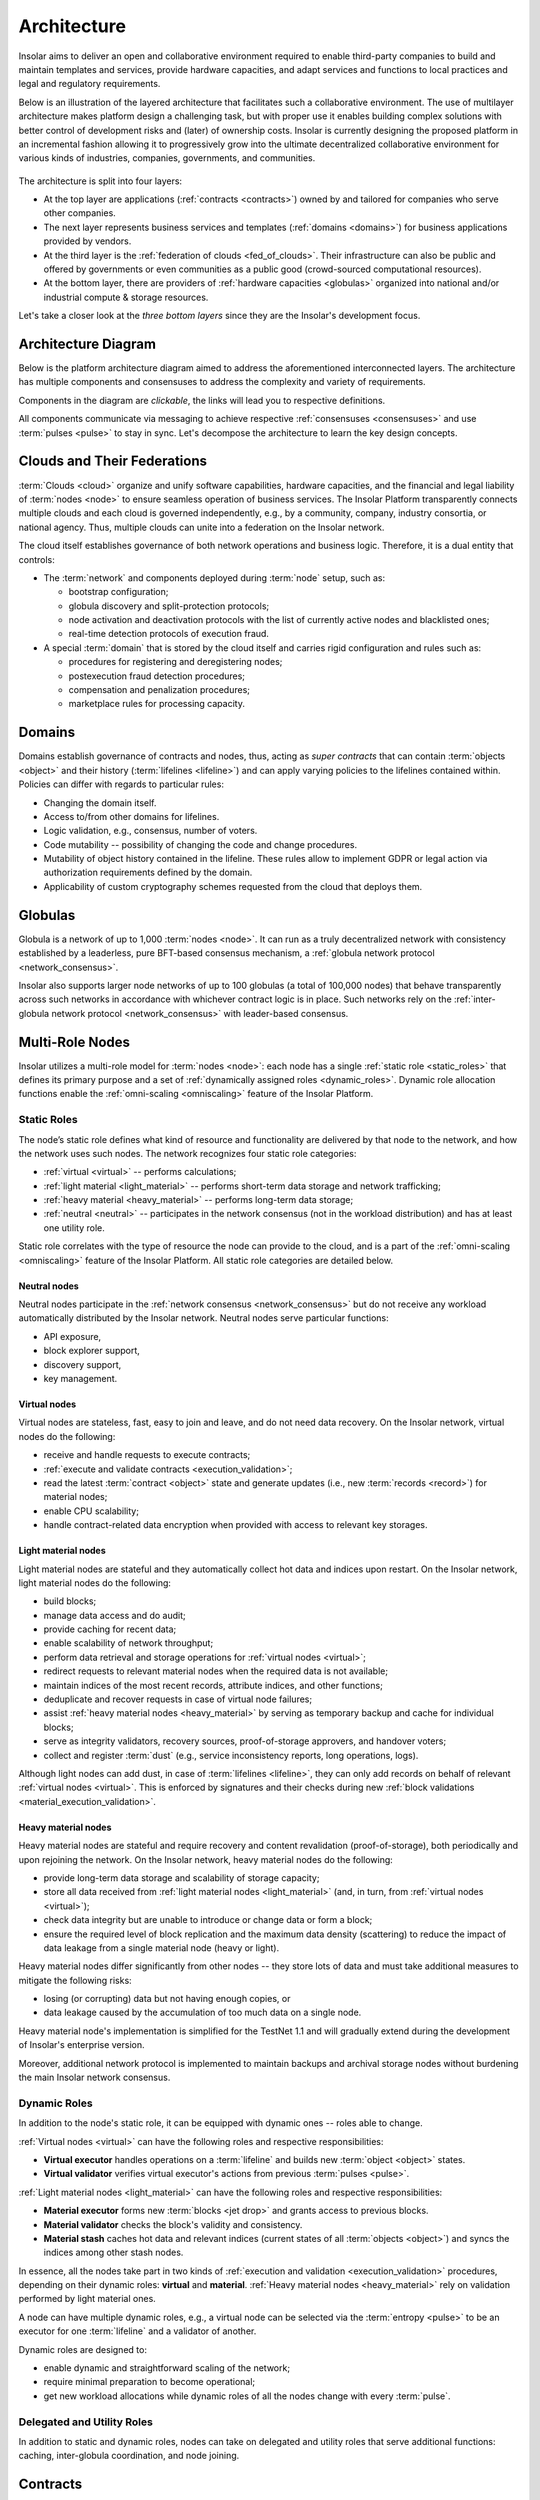 .. _architecture:

============
Architecture
============

Insolar aims to deliver an open and collaborative environment required to enable third-party companies to build and maintain templates and services, provide hardware capacities, and adapt services and functions to local practices and legal and regulatory requirements.

Below is an illustration of the layered architecture that facilitates such a collaborative environment. The use of multilayer architecture makes platform design a challenging task, but with proper use it enables building complex solutions with better control of development risks and (later) of ownership costs. Insolar is currently designing the proposed platform in an incremental fashion allowing it to progressively grow into the ultimate decentralized collaborative environment for various kinds of industries, companies, governments, and communities.

.. figure:: imgs/layers.png
    :align: center
    :alt: Layers of the Insolar Blockchain
    :figclass: align-center

The architecture is split into four layers:

* At the top layer are applications (:ref:`contracts <contracts>`) owned by and tailored for companies who serve other companies.
* The next layer represents business services and templates (:ref:`domains <domains>`) for business applications provided by vendors.
* At the third layer is the :ref:`federation of clouds <fed_of_clouds>`. Their infrastructure can also be public and offered by governments or even communities as a public good (crowd-sourced computational resources).
* At the bottom layer, there are providers of :ref:`hardware capacities <globulas>` organized into national and/or industrial compute & storage resources.

Let's take a closer look at the *three bottom layers* since they are the Insolar's development focus.

.. _key_design_concepts:

Architecture Diagram
--------------------

Below is the platform architecture diagram aimed to address the aforementioned interconnected layers. The architecture has multiple components and consensuses to address the complexity and variety of requirements.

Components in the diagram are *clickable*, the links will lead you to respective definitions.

.. uml::

   scale 750 width

   skinparam shadowing false
   skinparam backgroundColor transparent
   skinparam rectangle { 
     backgroundColor transparent
   }
   skinparam frame {
     backgroundColor transparent
   }
   
   together {
    cloud "[[../architecture.html#pulsar-consensus Pulsar consensus]]" as pcon {
      together {
        collections Pulsars [[../architecture.html#pulsars]]
      }
    }
    cloud "[[../architecture.html#fed-of-clouds Cloud n+1]]" as cloudnext {
      together {
        control "[[../architecture.html#network-consensus Network consensus\n& message bus]]" as nextnet
      }
      together {
        package "[[../architecture.html#domains Domain b]]" as domb {
          frame "[[../architecture.html#contracts Contract b]]" as cntrctb {
            card "Service b"
          }
        }
        package "[[../architecture.html#domains Domain a]]" as doma {
          frame "[[../architecture.html#contracts Contract a]]" as cntrcta {
            card "Service a"
          }
        }
        cntrctb -[hidden]d- nextnet
        cntrcta -[hidden]d- nextnet
      }
      [Pulsars] -u-> nextnet : pulses
    }
   }
   cloud "[[../architecture.html#fed-of-clouds Cloud n]]" as cloudn {
     together {
      package "[[../architecture.html#domains Domain n]]" as domn {
        frame "[[../architecture.html#contracts Contract n+1]]" as cntrctnext {
          card "Service n+1"
        }
        frame "[[../architecture.html#contracts Contract n]]" as cntrctn {
          card "Service n"
        }
      }
      }
      package "[[../architecture.html#globulas Network globulas]]" as globula {
        node "[[../architecture.html#virtual Virtual nodes]]" as vn {
            card vcard [
              - Generation handling
              - Transacting
              - CPU scaling
            ]
        }
        node "[[../architecture.html#light-material Light material nodes]]" as ln {
            card lcard [
              - Short-term storage
              - Traffic scaling
              - Block Building
            ]
        }
        node "[[../architecture.html#heavy-material Heavy material nodes]]" as hn {
            card hcard [
              - Long-term storage
              - Replication & recovery
              - Storage scaling
            ]
        }
     }
     together {
     control "[[../architecture.html#network-consensus Network consensus\n& message bus]]" as net
     database "[[../architecture.html#ledger Ledger]]" as db {
        frame "[[../architecture.html#storage-consensus Storage consensus & validation]]" {
        rectangle ldgr [
          ....
          - Permissions
          ....
          - Integrity & replication
          ....
          - Jets, lifelines & records
        ]
        }
     }
     node "[[../architecture.html#execution-validation Processing]]" as process {
        frame "[[../architecture.html#logic-consensus Logic consensus & validation]]" {
        rectangle proc [
          ....
          - Compilers
          ....
          - Artifact cache
          ....
          - Security context
          ....
          - Distributed tx management
        ]
        }
     }
     }
     domn -[hidden]- globula
     vcard -[hidden]d- lcard
     lcard -[hidden]d- hcard
     net -[hidden]d- process
     proc <-d-> net : data & code
     net <-d-> ldgr : data & code
     net -[hidden]r- ln
     db -[hidden]r- hn
     process -[hidden]d- net
     proc -[hidden]r- vn
     [Pulsars] -r-> net: pulses
     net <-> nextnet : messages
     domb -[hidden]- net
     domb -[hidden]r- domn
     domb -[hidden]r- proc
     domb -[hidden]r- net
   }

All components communicate via messaging to achieve respective :ref:`consensuses <consensuses>` and use :term:`pulses <pulse>` to stay in sync. Let's decompose the architecture to learn the key design concepts.

.. _fed_of_clouds:

Clouds and Their Federations
----------------------------

:term:`Clouds <cloud>` organize and unify software capabilities, hardware capacities, and the financial and legal liability of :term:`nodes <node>` to ensure seamless operation of business services. The Insolar Platform transparently connects multiple clouds and each cloud is governed independently, e.g., by a community, company, industry consortia, or national agency. Thus, multiple clouds can unite into a federation on the Insolar network. 

The cloud itself establishes governance of both network operations and business logic. Therefore, it is a dual entity that controls:

* The :term:`network` and components deployed during :term:`node` setup, such as: 

  * bootstrap configuration; 
  * globula discovery and split-protection protocols;
  * node activation and deactivation protocols with the list of currently active nodes and blacklisted ones;
  * real-time detection protocols of execution fraud.

* A special :term:`domain` that is stored by the cloud itself and carries rigid configuration and rules such as:

  * procedures for registering and deregistering nodes;
  * postexecution fraud detection procedures;
  * compensation and penalization procedures;
  * marketplace rules for processing capacity.

.. _domains:

Domains
-------

Domains establish governance of contracts and nodes, thus, acting as *super contracts* that can contain :term:`objects <object>` and their history (:term:`lifelines <lifeline>`) and can apply varying policies to the lifelines contained within. Policies can differ with regards to particular rules:

* Changing the domain itself.
* Access to/from other domains for lifelines.
* Logic validation, e.g., consensus, number of voters.
* Code mutability -- possibility of changing the code and change procedures.
* Mutability of object history contained in the lifeline. These rules allow to implement GDPR or legal action via authorization requirements defined by the domain.
* Applicability of custom cryptography schemes requested from the cloud that deploys them.

.. _globulas:

Globulas
--------

Globula is a network of up to 1,000 :term:`nodes <node>`. It can run as a truly decentralized network with consistency established by a leaderless, pure BFT-based consensus mechanism, a :ref:`globula network protocol <network_consensus>`.

Insolar also supports larger node networks of up to 100 globulas (a total of 100,000 nodes) that behave transparently across such networks in accordance with whichever contract logic is in place. Such networks rely on the :ref:`inter-globula network protocol <network_consensus>` with leader-based consensus.

.. _multi_role_nodes:

Multi-Role Nodes
----------------

Insolar utilizes a multi-role model for :term:`nodes <node>`: each node has a single :ref:`static role <static_roles>` that defines its primary purpose and a set of :ref:`dynamically assigned roles <dynamic_roles>`. Dynamic role allocation functions enable the :ref:`omni-scaling <omniscaling>` feature of the Insolar Platform.

.. _static_roles:

Static Roles
~~~~~~~~~~~~

The node’s static role defines what kind of resource and functionality are delivered by that node to the network, and how the network uses such nodes. The network recognizes four static role categories:

* :ref:`virtual <virtual>` -- performs calculations;
* :ref:`light material <light_material>` -- performs short-term data storage and network trafficking;
* :ref:`heavy material <heavy_material>` -- performs long-term data storage;
* :ref:`neutral <neutral>` -- participates in the network consensus (not in the workload distribution) and has at least one utility role.

Static role correlates with the type of resource the node can provide to the cloud, and is a part of the :ref:`omni-scaling <omniscaling>` feature of the Insolar Platform. All static role categories are detailed below.

.. _neutral:

Neutral nodes
^^^^^^^^^^^^^

Neutral nodes participate in the :ref:`network consensus <network_consensus>` but do not receive any workload automatically distributed by the Insolar network. Neutral nodes serve particular functions:

* API exposure,
* block explorer support,
* discovery support,
* key management.

.. _virtual:

Virtual nodes
^^^^^^^^^^^^^

Virtual nodes are stateless, fast, easy to join and leave, and do not need data recovery. On the Insolar network, virtual nodes do the following:

* receive and handle requests to execute contracts;
* :ref:`execute and validate contracts <execution_validation>`;
* read the latest :term:`contract <object>` state and generate updates (i.e., new :term:`records <record>`) for material nodes;
* enable CPU scalability;
* handle contract-related data encryption when provided with access to relevant key storages.

.. _light_material:

Light material nodes
^^^^^^^^^^^^^^^^^^^^

Light material nodes are stateful and they automatically collect hot data and indices upon restart. On the Insolar network, light material nodes do the following:

* build blocks;
* manage data access and do audit;
* provide caching for recent data;
* enable scalability of network throughput;
* perform data retrieval and storage operations for :ref:`virtual nodes <virtual>`;
* redirect requests to relevant material nodes when the required data is not available;
* maintain indices of the most recent records, attribute indices, and other functions;
* deduplicate and recover requests in case of virtual node failures;
* assist :ref:`heavy material nodes <heavy_material>` by serving as temporary backup and cache for individual blocks;
* serve as integrity validators, recovery sources, proof-of-storage approvers, and handover voters;
* collect and register :term:`dust` (e.g., service inconsistency reports, long operations, logs).

Although light nodes can add dust, in case of :term:`lifelines <lifeline>`, they can only add records on behalf of relevant :ref:`virtual nodes <virtual>`. This is enforced by signatures and their checks during new :ref:`block validations <material_execution_validation>`.

.. _heavy_material:

Heavy material nodes
^^^^^^^^^^^^^^^^^^^^

Heavy material nodes are stateful and require recovery and content revalidation (proof-of-storage), both periodically and upon rejoining the network. On the Insolar network, heavy material nodes do the following:

* provide long-term data storage and scalability of storage capacity;
* store all data received from :ref:`light material nodes <light_material>` (and, in turn, from :ref:`virtual nodes <virtual>`);
* check data integrity but are unable to introduce or change data or form a block;
* ensure the required level of block replication and the maximum data density (scattering) to reduce the impact of data leakage from a single material node (heavy or light).

Heavy material nodes differ significantly from other nodes -- they store lots of data and must take additional measures to mitigate the following risks:

* losing (or corrupting) data but not having enough copies, or
* data leakage caused by the accumulation of too much data on a single node.

Heavy material node's implementation is simplified for the TestNet 1.1 and will gradually extend during the development of Insolar's enterprise version.

Moreover, additional network protocol is implemented to maintain backups and archival storage nodes without burdening the main Insolar network consensus.

.. _dynamic_roles:

Dynamic Roles
~~~~~~~~~~~~~

In addition to the node's static role, it can be equipped with dynamic ones -- roles able to change.

:ref:`Virtual nodes <virtual>` can have the following roles and respective responsibilities:

* **Virtual executor** handles operations on a :term:`lifeline` and builds new :term:`object <object>` states.
* **Virtual validator** verifies virtual executor's actions from previous :term:`pulses <pulse>`.

:ref:`Light material nodes <light_material>` can have the following roles and respective responsibilities:

* **Material executor** forms new :term:`blocks <jet drop>` and grants access to previous blocks.
* **Material validator** checks the block's validity and consistency.
* **Material stash** caches hot data and relevant indices (current states of all :term:`objects <object>`) and syncs the indices among other stash nodes.

In essence, all the nodes take part in two kinds of :ref:`execution and validation <execution_validation>` procedures, depending on their dynamic roles: **virtual** and **material**. :ref:`Heavy material nodes <heavy_material>` rely on validation performed by light material ones.

A node can have multiple dynamic roles, e.g., a virtual node can be selected via the :term:`entropy <pulse>` to be an executor for one :term:`lifeline` and a validator of another.

Dynamic roles are designed to:

* enable dynamic and straightforward scaling of the network;
* require minimal preparation to become operational;
* get new workload allocations while dynamic roles of all the nodes change with every :term:`pulse`.

.. _utulity_roles:

Delegated and Utility Roles
~~~~~~~~~~~~~~~~~~~~~~~~~~~

In addition to static and dynamic roles, nodes can take on delegated and utility roles that serve additional functions: caching, inter-globula coordination, and node joining.

.. _contracts:

Contracts
---------

The Insolar's main principle is that everything is a :term:`contract <object>` on the Insolar Platform. Contracts are stored as :term:`lifelines <lifeline>` in the :ref:`ledger <ledger>` and are based on general-purpose programming languages such as Golang or Java. They allow existing practices, libraries, and development environments to be used straightforwardly.

A contract developer may focus solely on the contract logic and calls of other contracts, while such details as location & implementation of other contracts are managed transparently by the platform. Every contract has :ref:`domain-level <domains>` managed rules that define the contracts handling:

* policies for code updates,
* validation requirements,
* inbound or outbound call permissions.

In addition to :ref:`governance <domains>` with logical rules, domains can also be deployed in separate :ref:`clouds <fed_of_clouds>` for stronger network security and data inspection on network edges, while contract/business logic can dynamically tune validation performed by the Insolar Platform to balance **costs**, **risks**, and **performance** by adjusting *quantity* and *quality* (stake or liability levels) of :ref:`validators <dynamic_roles>` involved.

Contracts also have individual time tracking and resources which can be subsequently connected to custom billing procedures and prepaid (or on-spot) allocation of :ref:`hardware capacities <multi_role_nodes>`. Moreover, the :ref:`ledger <ledger>` that stores contract data applies strict controls on the following:

* Data access by requiring signatures from :ref:`nodes <multi_role_nodes>` that need the access;
* Scattering of versioned data across multiple :ref:`storage nodes <heavy_material>` to significantly reduce risks of fraud, intrusions, or data leaks.

Furthermore, Insolar guarantees to execute any contract and ensures duplicate calls will not emerge in case of hardware, system, or network failure.

For practical enterprise use, Insolar contracts can store and transfer large data :term:`objects <object>` with the following benefits:

* on-chain, without the need for additional systems integrations;
* with algorithms to provide :ref:`network traffic <globulas>`, :ref:`CPU <virtual>`, and :ref:`storage <heavy_material>` scalabilities.

.. _contract_determinism:

Contract Determinism
~~~~~~~~~~~~~~~~~~~~

As the platform already reduces determinism via network messaging, Insolar applies relatively relaxed requirements regarding the determinism of :ref:`contracts <contracts>`. As such, a method invocation:

* on the same :term:`object <object>` state,
* with the same parameters,
* and on the same :term:`pulse`;

Should:

* produce exactly the same results,
* consume roughly the same amount of :ref:`CPU resources <virtual>`.

Contract execution methods that run longer than one full pulse must be explicitly declared with an *execution duration* policy.

A contract that does not produce the same results under given conditions will not pass :ref:`validation <execution_validation>`. In this case, all expended efforts will be at the cost of the party that deploys the contract (as opposed to the caller). Insolar records information on spent efforts in :term:`sidelines <sideline>` and can track assigned limits, however, the actual billing and payment execution must be handled by :ref:`governance logic <domains>` (i.e., by other contracts).

Although :ref:`virtual nodes <virtual>` are used to isolate contracts incompatible with security or governance rules, the new contract's code can only be introduced to Insolar as source code, with compilation and static inspection performed by :ref:`nodes <multi_role_nodes>` in accordance with an applicable :ref:`governance model <fed_of_clouds>`.

To provide contract execution determinism, Insolar utilizes its :ref:`network consistency <network_consistency>`.

.. _network_consistency:

Network Consistency
~~~~~~~~~~~~~~~~~~~

Insolar uses the :ref:`network layer <network_consensus>` to ensure view consistency across the whole network. The next step is to facilitate the efficient and secure execution of contracts across all :ref:`virtual nodes <virtual>`.

To this end, Insolar:

* :ref:`sets apart the functionality <multi_role_nodes>` requiring different resources and permissions,
* distributes workloads across all available/active nodes of the Insolar network using entropy.

As a result, all nodes have:

* the same :ref:`entropy <pulsars>` value.
* a list of active :ref:`nodes <multi_role_nodes>`.

Insolar does not use node workload statistics to provide network consistency, instead, it implements pseudo-random workload distribution.

The reason is simple: a trustful workload factor in distributed systems requires full visibility and operations aggregation but they still do not guarantee smooth workload distribution when workloads fluctuate faster than the average duration of a workload control cycle (aggregate stats – balance – execute). 

Pseudo-random workload distribution can cause distribution anomalies within a workload control cycle but it provides a relatively smooth distribution on longer timescales, without the need for full visibility and operations aggregation.

Such a workload distribution and the allocation functions for :ref:`dynamic roles <dynamic_roles>` are the core instruments that enable the :ref:`omni-scaling <omniscaling>` feature of the Insolar Platform. This feature provides a balance in accordance with client's needs.

Processing costs can be traded off against:

* **Uninsured risks**. Suitable for situations where a cheaper transaction is executed but fewer validators verify said transaction, meaning greater risk of loss.
* **Processing speed**. It can be increased to the detriment of operational risk:

  * frequent transactions could be processed without awaiting validation, or
  * validations may be batched together and processed following some delay, leading to the possibility of resource-consuming rollbacks.

.. _execution_validation:

Execution & Validation
----------------------

The Insolar Platform works on the principle of actions executed by one node, validated by many.

The number of elected validators can be determined in accordance with the :ref:`business process <domains>` at hand and, since validators in shared enterprise networks will have liability and legal guarantees, this works as transaction insurance.

As described in the :ref:`network consistency section <network_consistency>`, validator elections are *not* based on voting; instead, they are part of the :ref:`omni-scaling <omniscaling>` feature. Insolar uses the active node list and :ref:`entropy <pulsars>` generated by consensus of the :ref:`globula network protocol <network_consensus>`, and then applies deterministic allocation functions for :ref:`node roles <dynamic_roles>`. This avoids wasting efforts on numerous per-transaction and network-wide consensuses.

Since Insolar sets apart functionality using :ref:`node roles <multi_role_nodes>`, it has two sets of execution & validation procedures: **virtual** and **material**.

.. _virtual_execution_validation:

Virtual Execution & Validation
~~~~~~~~~~~~~~~~~~~~~~~~~~~~~~

Nodes with :ref:`virtual static roles <virtual>` carry out **virtual** execution & validation:

#. The network selects (determines based on :term:`entropy <pulse>`) a specific virtual node to become a :ref:`virtual executor <dynamic_roles>`. Upon receiving the request, the executor:

   #. Registers the request within the current :term:`pulse`.

      In case the request arrives to a 'busy' virtual executor, it can delegate the execution of an :term:`object <object>` to other virtual nodes (not necessary to virtual executors). Moreover, multiple requests can be executed within the same pulse when opportunistic execution/validation is allowed by the caller or by the called object.

   #. Executes the request on the :term:`object <object>` (contract).
   #. Collects the results of outbound calls.
   #. Provides :term:`lifeline <lifeline>` and :term:`sideline <sideline>` updates for validation by other nodes.

#. Once the executor’s status expires, the network selects :ref:`virtual validators <dynamic_roles>` from the list of active :ref:`virtual nodes <virtual>` on a new :term:`pulse <pulse>`, meaning executors cannot predict which nodes will validate transactions, thereby avoiding a collusion scenario. 

#. Each virtual validator:

   #. Checks that the request is legitimate.
   #. Executes the request on the :term:`object <object>` (contract) a second time.
   #. Checks that the request returns the same response given the :ref:`same arguments <contract_determinism>`.
   #. Checks that the request performs the same outbound calls.

#. Lastly, the outbound calls validation is stacked into a single validation round as validators use signed results collected by previous executors.

A single virtual executor can execute long requests that span several pulses. To do this, the virtual node that started the execution asks current executors in each pulse for tokens that give the execution permission.

.. _material_execution_validation:

Material Execution & Validation
~~~~~~~~~~~~~~~~~~~~~~~~~~~~~~~

Nodes with :ref:`light material static roles <virtual>` carry out **material** execution & validation:

#. The network selects (determines based on :term:`entropy <pulse>`) a specific light material node to become a :ref:`light material executor <dynamic_roles>`. Upon receiving data requests from the virtual executor in the current :term:`pulse <pulse>`, the light material executor:

   #. Manages data access for :term:`contracts <object>`.
   #. Performs data retrieval and storage operations for :ref:`virtual executors <dynamic_roles>`;
   #. Builds a new :term:`block <jet drop>` from the :term:`lifeline <lifeline>` & :term:`sideline <sideline>` updates sent by the virtual executor.
   #. Splits (or merges) :term:`jets <jet>` if required.

#. Once the executor’s status expires, the network selects :ref:`material validators <dynamic_roles>` from the list of active :ref:`light material nodes <light_material>` on a new :term:`pulse <pulse>`, meaning executors cannot predict which nodes will validate transactions, thereby avoiding a collusion scenario. 

#. Each material validator checks that the light material executor has formed the last :term:`block <jet drop>` correctly. The block must have:

   * Correct hashes.
   * Correct order of new :term:`records <record>` in the affected :term:`filaments <filament>`. 
   * No contradictions between records in the filaments.

   In addition, each validator ensures that the executor made the right decision to split (or merge) the corresponding :term:`jet <jet>`.

Upon each pulse, every light material node sends the data they formed to :ref:`heavy material nodes <heavy_material>`. However, light nodes keep hot data and share hot indices among a number of :ref:`light material stash <dynamic_roles>` nodes.

Light material stash nodes are nodes which have been :ref:`light material executors <dynamic_roles>` for a number of past :term:`pulses <pulse>`. The number is called a *stash history limit* and its default value is 5 but it is configurable within a :ref:`cloud <fed_of_clouds>`. Thus, stash material nodes provide caching for recent data.

.. _consensuses:

Consensuses
-----------

Consensus procedures vary in their degree of control by business logic, with two consensus procedures available:

* **Domain-defined consensus**: procedures that are a set of Raft-like protocols with :ref:`entropy-controlled <pulsars>` voter selection. These protocols are applied to an :term:`object <object>` after a series of changes. Such protocols can be chosen at the :ref:`domain <domains>` level and configured at the transaction level.
* **Utility consensus**: procedures -- a set of protocols -- that cover various platform operations not directly operated or required by business logic, including network consensus, pulsar consensus, and traffic cascade.

Different sets of consensus procedures affect every action applied to :term:`lifelines <lifeline>`: :ref:`logic <logic_consensus>`, :ref:`storage <storage_consensus>`, :ref:`network <network_consensus>`, and :ref:`pulsar <pulsar_consensus>` consensuses.

.. _logic_consensus:

Logic Consensus
~~~~~~~~~~~~~~~

Ensures that actions applied to an :term:`object` were performed correctly considering the object’s state, input parameters, and external dependencies (calls).

For more information on logic consensus, see the :ref:`virtual execution & validation section <virtual_execution_validation>`.

.. _storage_consensus:

Storage Consensus
~~~~~~~~~~~~~~~~~

Ensures that:

#. :term:`Nodes <node>` which participated in logical consensus had allocated roles.
#. :term:`Records <record>` generated by the nodes are structurally and referentially valid.

For more information on storage consensus, see the :ref:`material execution & validation section <material_execution_validation>`.

.. _network_consensus:

Network Consensus
~~~~~~~~~~~~~~~~~

Ensures :term:`node` availability and synchronization of time and state among nodes and provides consistent allocation of :ref:`dynamic roles <dynamic_roles>` to nodes. There are two consensus protocols behind the network consensus:

* **Globula network protocol**: a truly decentralized BFT-like protocol without any consensus leader that establishes the consistency of a globula (a smaller network of up to 1,000 nodes).
* **Inter-globula network protocol**: a leader-based protocol that extends the GNP and establishes consistency among globulas of the Insolar network (up to 100 globulas or 100,000 nodes).

The network layer of Insolar deals with the consistency of network node's view and :term:`pulse` distribution. Pulse is a signal carrying entropy (randomness) that triggers the production of a new :term:`block <jet drop>`.

The entropy's consistency and the set of active nodes on the network are vital for the methodology of executed by one node, validated by many. Nodes are selected from the active node list to perform :ref:`different functions <dynamic_roles>`, while entropy and consistency ensure behavioral consensus across all nodes. :ref:`Validator <dynamic_roles>` nodes are elected only on a new pulse to ensure that :ref:`executor <dynamic_roles>` nodes cannot collude with validators.

In addition to the aforementioned consensuses, :ref:`pulsars <pulsars>` can have their :ref:`own <pulsar_consensus>`.

.. _pulsars:

Pulsars
-------

Pulsars running on a pulsar protocol represent a separate logical layer that is responsible for network synchronization and provides a source of randomness (:term:`pulses <pulse>`). Interoperability of :term:`nodes <node>` within a single :term:`cloud` depends on pulses and all nodes must be on the same pulse to process new requests or operations.

Pulsars can run either on the same network or an entirely separate one. Cases of the former include:

* private networks that can implement a dedicated server;
* cross-enterprise and hybrid networks that can use a shared network of pulsars yet run individual installations of Insolar networks;
* and public networks that can use trusted pulsar nodes or run the pulsar function on other nodes.

In case of multiple pulsars on the network, their consensus generates the :term:`pulses <pulse>`.

.. _pulsar_consensus:

Pulsar Consensus
~~~~~~~~~~~~~~~~

:term:`Clouds <cloud>` define the pulsar selection rules and they can vary significantly. On enterprise networks, servers that complete no other operations manage the selection, whereas on public networks, it may be a random subset of 10 to 50 nodes with high uptime. Other configurations are also possible for different network types.

Default :term:`pulse` generation is based on BFT-consensus among pulsars, where *each member contributes* to entropy. The pulsar protocol enables entropy generation in a way that prevents individual nodes from being able to predictably manipulate the entropy through vote withdrawals.

This protocol does not include negotiations related to pulsar membership or pulse duration -- such parameters are considered as preconfigured or preagreed. The default pulse duration is 10 seconds.

As a consensus result, pulsars distribute the collaboratively-generated entropy signed by every pulsar to every node on the network.

.. _ledger:

Ledger
------

Ledger is a common term for distributed storage, a network of nodes that store data.

As described in the :ref:`static roles section <static_roles>`, material nodes are responsible for storing data and providing it on requests for :ref:`virtual nodes <virtual>`. Virtual nodes create and sign new information and pass it to material nodes to store. So, material nodes do not create or modify information (:term:`objects <object>`) with the exception of specifically defined meta data.

A typical :term:`object <object>` workflow is as follows:

.. uml::

   entity "Virtual node" as v [[../architecture.html#virtual]]
   entity "Material node" as m [[../architecture.html#light-material]]

   v -> m : Get Object
   m -> v : [[../glossary.html#term-object Object]]
   v -> v : Perform calculations
   v -> m : Add modification [[../glossary.html#term-record record]] to the object

.. _records:

Records
~~~~~~~

Data is stored in the ledger as a series of immutable :term:`records <record>`. All records are created and signed by :ref:`virtual nodes <virtual>`. Each record is addressed by its hash and a :term:`pulse <pulse>` number. Records can contain a reference to another record, thus, creating a chain. An example of a chain is the :term:`object's <object>` :term:`lifeline <lifeline>`. Each :ref:`material node <static_roles>` is responsible for its own lifelines determined by their hashes.

In the Insolar's key-value storage, the key is a fixed structure -- a combination of a pulse number and a value hash -- the value can be one of several types:

* :term:`Record <record>` -- immutable structured data unit. Can be combined to form chains by referencing previous records in succession.
* Index -- meta information about record chains, e.g., pointers to the latest record in a chain. Represents :term:`objects <object>`.
* Blob -- immutable payload. Used to store (potentially big) chunks of serialized data, e.g., object's memory. Usually, records refer to blobs to store application data.

.. _requests:

Requests
~~~~~~~~

Each operation performed by :ref:`virtual nodes <virtual>` is registered as a request on the ledger. Request is a single :ref:`record <records>` that contains information necessary to perform an operation. Each request belongs to an :term:`object <object>` and is affined to it.

.. _results:

Results
~~~~~~~

Each operation performed by :ref:`virtual nodes <virtual>` has exactly one result. Although an operation can have many side effects (:term:`records <record>` stored on the ledger), result represents a summary of that operation. So, each finished request has its own result, i.e., result references its request. A request without an associated result stored on the ledger is a *pending* one.

.. _objects:

Objects
~~~~~~~

:term:`Objects <object>` (contracts) are fundamental application building blocks. Borrowing OOP terminology, an object is a class instance. In other words, an object is a series of :ref:`records <records>` that can be accessed via an index.

Each record represents an object's state at a certain point. In the blockchain, objects cannot be modified, only appended by another record. These object states can be one of the following types:

* **Activated** -- the :term:`object <object>` has been initialized. This is the first state of any object. It contains a reference to initial memory and to object's :ref:`parent <relations>`.
* **Amended** -- the object's memory has been modified. Contains reference to new memory. 
* **Deactivated** --  the object has been "removed" from the system. Since data cannot be removed from the chain, objects are simply marked as *removed*.

A succession of object records (states) is called a :term:`lifeline <lifeline>`. The index points to the object's latest state but the state does not matter since it is predetermined for each operation, i.e., two concurrent operations on the same object can work with different states of that object.

.. uml::

   package "[[../glossary.html#term-lifeline Lifeline]]" as Lifeline {
      object Request
      object Activate
      object "Amend 1" as Amend1
      object "Amend 2" as Amend2
      object Deactivate
   }
   object Index

   Amend2 <|-- Deactivate
   Amend1 <|-- Amend2
   Activate <|-- Amend1
   Request <|-- Activate

   Request : key = 1
   Activate : key = 2
   Amend1 : key = 3
   Amend2 : key = 4
   Deactivate : key = 5

   Index : key = 1
   Index : stateKey = 5

   Lifeline -[hidden]r- Index

   Index -l- Request
   Index -l-> Deactivate

Object's lifeline is not the only chain, though. The ledger stores any requests that belong to an object or :ref:`object's children <relations>` in a :term:`sideline <sideline>`. The general term for all the chains (lines) is a :term:`filament <filament>`. So, a more complex object structure including all filaments is as follows:

.. uml::

   package "[[../glossary.html#term-lifeline Lifeline]]" as Lifeline {
      object Request
      object Activate
      object "Amend 1" as Amend1
      object "Amend 2" as Amend2
      object Deactivate
   }
   object Index

   Amend2 <|-- Deactivate
   Amend1 <|-- Amend2
   Activate <|-- Amend1
   Request <|-- Activate

   package "[[../glossary.html#term-sideline Child's sideline]]" as chsl {
      object "Child 1" as Child1
      object "Child 2" as Child2
      object "Child 3" as Child3
   }

   Child1 <|-- Child2
   Child2 <|-- Child3

   package "[[../glossary.html#term-sideline Requests sideline]]" as rsl {
      object "Request 1" as Req1
      object "Request 2" as Req2
      object "Result 1" as Res1
      object "Request 3" as Req3
   }

   Req1 <|-- Req2
   Req2 <|-- Res1
   Res1 <|-- Req3

   Request : key = 11
   Activate : key = 12
   Amend1 : key = 13
   Amend2 : key = 14
   Deactivate : key = 15

   Child1 : key = 21
   Child2 : key = 22
   Child3 : key = 23

   Req1 : key = 31
   Req2 : key = 32
   Res1 : key = 33
   Req3 : key = 34

   Index : key = 11
   Index : stateKey = 15
   Index : childKey = 23
   Index : requestKey = 34

   Index -- Request
   Index --> Deactivate
   Index --> Child3
   Index --> Req3
   Lifeline -[hidden]r- chsl
   chsl -[hidden]r- rsl
   rsl  -[hidden]r- Index

.. _object_address:

Object's Address
^^^^^^^^^^^^^^^^

Object's address is more complicated than that of a simple :ref:`record <records>`. An :term:`object <object>` consists of many :ref:`records <records>` but should have only one address. So, the ledger considers a request for a "create object" operation to be the object's address.

In other words, the object's address is its index since the index has all the information necessary to find other object records.

.. _relations:

Relations
~~~~~~~~~

Objects have relations to other entities and to each other. Most of those relations are references in the object's :ref:`activation record <objects>`.

Key figures in those relations are:

* **Object**. Directly references prototype. This reference cannot be changed during the object's lifetime, although multiple objects can have the same prototype. Serves as an *instance* of a prototype.
* **Prototype**. Special kind of :term:`object <object>` that acts as a template for building other objects. It contains default memory and directly refers to relevant code. Code reference can be changed to some different code during the prototype's lifetime.
* **Code**. Single immutable :ref:`record <records>` which contains code for :ref:`virtual nodes <virtual>` to execute. They perform operations on the referenced object. The same code can reference multiple objects.
* **Parent**. Object's "owner". Typically, when an operation on an object creates another object, the ledger considers the latter a child of the executed one.

Relations between entities are as follows:

.. uml::

   object "Code 1" as Code1
   object "Prototype 1 (Object)" as Proto1
   object "Instance 1 (Object)" as Inst1

   object "Code 2" as Code2
   object "Prototype 2 (Object)" as Proto2
   object "Instance 2 (Object)" as Inst2

   object "Instance 3 (Object)" as Inst3

   Code1 <|-- Proto1 : Image
   Proto1 <|-- Inst1 : Image

   Code2 <|-- Proto2 : Image
   Proto2 <|-- Inst2 : Image

   Inst2 <|-- Inst1 : Parent
   Proto2 <|-- Inst3 : Image

Since both prototype and object are technically :term:`objects <object>`, they contain a reference to either:

* prototype in case of an object, or 
* code in case of a prototype.

The general term for this reference is an *image*. In other words, object's image is its prototype, and prototype's image is its code. 
